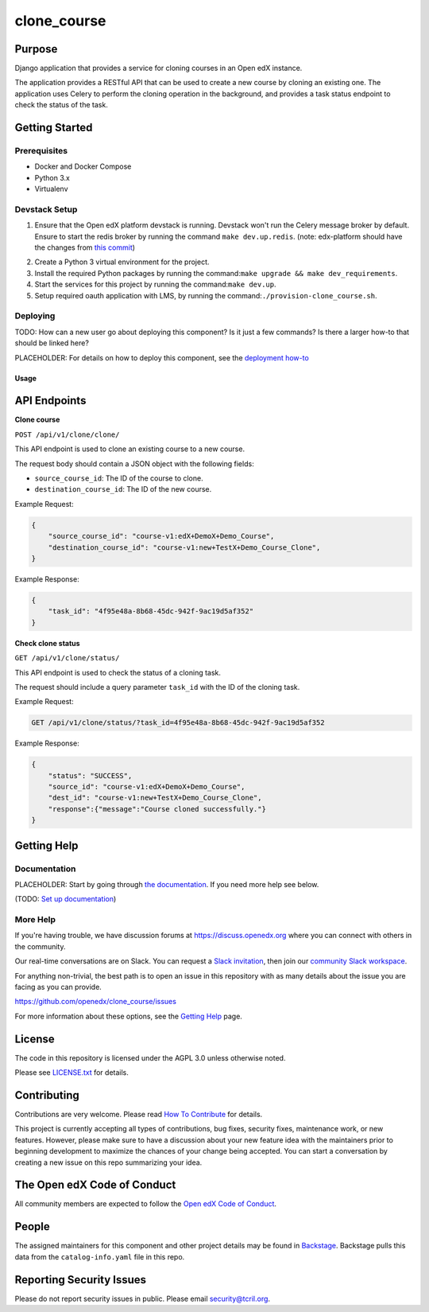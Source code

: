 clone_course
#############################

|pypi-badge| |ci-badge| |codecov-badge| |doc-badge| |pyversions-badge|
|license-badge| |status-badge|

Purpose
*******

Django application that provides a service for cloning courses in an Open edX instance.

The application provides a RESTful API that can be used to create a new course by cloning an existing one.
The application uses Celery to perform the cloning operation in the background,
and provides a task status endpoint to check the status of the task.


Getting Started
***************

Prerequisites
==========
- Docker and Docker Compose
- Python 3.x
- Virtualenv

Devstack Setup
==========
1. Ensure that the Open edX platform devstack is running. Devstack won't run the Celery message broker by default.
   Ensure to start the redis broker by running the command ``make dev.up.redis``.
   (note: edx-platform should have the changes from `this commit`_)
.. _this commit: https://github.com/open-craft/edx-platform/commit/6dbef5a2478cc683bc17111024892edabf47b50e
2. Create a Python 3 virtual environment for the project.
3. Install the required Python packages by running the command:``make upgrade && make dev_requirements``.
4. Start the services for this project by running the command:``make dev.up``.
5. Setup required oauth application with LMS, by running the command:``./provision-clone_course.sh``.

Deploying
=========

TODO: How can a new user go about deploying this component? Is it just a few
commands? Is there a larger how-to that should be linked here?

PLACEHOLDER: For details on how to deploy this component, see the `deployment how-to`_

.. _deployment how-to: https://docs.openedx.org/projects/clone_course/how-tos/how-to-deploy-this-component.html

Usage
-----

API Endpoints
*************

**Clone course**

``POST /api/v1/clone/clone/``

This API endpoint is used to clone an existing course to a new course.

The request body should contain a JSON object with the following fields:

- ``source_course_id``: The ID of the course to clone.
- ``destination_course_id``: The ID of the new course.

Example Request:

.. code-block:: json

    {
        "source_course_id": "course-v1:edX+DemoX+Demo_Course",
        "destination_course_id": "course-v1:new+TestX+Demo_Course_Clone",
    }

Example Response:

.. code-block:: json

    {
        "task_id": "4f95e48a-8b68-45dc-942f-9ac19d5af352"
    }

**Check clone status**

``GET /api/v1/clone/status/``

This API endpoint is used to check the status of a cloning task.

The request should include a query parameter ``task_id`` with the ID of the cloning task.

Example Request:

.. code-block:: http

    GET /api/v1/clone/status/?task_id=4f95e48a-8b68-45dc-942f-9ac19d5af352

Example Response:

.. code-block:: json

    {
        "status": "SUCCESS",
        "source_id": "course-v1:edX+DemoX+Demo_Course",
        "dest_id": "course-v1:new+TestX+Demo_Course_Clone",
        "response":{"message":"Course cloned successfully."}
    }


Getting Help
************

Documentation
=============

PLACEHOLDER: Start by going through `the documentation`_.  If you need more help see below.

.. _the documentation: https://docs.openedx.org/projects/clone_course

(TODO: `Set up documentation <https://openedx.atlassian.net/wiki/spaces/DOC/pages/21627535/Publish+Documentation+on+Read+the+Docs>`_)

More Help
=========

If you're having trouble, we have discussion forums at
https://discuss.openedx.org where you can connect with others in the
community.

Our real-time conversations are on Slack. You can request a `Slack
invitation`_, then join our `community Slack workspace`_.

For anything non-trivial, the best path is to open an issue in this
repository with as many details about the issue you are facing as you
can provide.

https://github.com/openedx/clone_course/issues

For more information about these options, see the `Getting Help`_ page.

.. _Slack invitation: https://openedx.org/slack
.. _community Slack workspace: https://openedx.slack.com/
.. _Getting Help: https://openedx.org/getting-help

License
*******

The code in this repository is licensed under the AGPL 3.0 unless
otherwise noted.

Please see `LICENSE.txt <LICENSE.txt>`_ for details.

Contributing
************

Contributions are very welcome.
Please read `How To Contribute <https://openedx.org/r/how-to-contribute>`_ for details.

This project is currently accepting all types of contributions, bug fixes,
security fixes, maintenance work, or new features.  However, please make sure
to have a discussion about your new feature idea with the maintainers prior to
beginning development to maximize the chances of your change being accepted.
You can start a conversation by creating a new issue on this repo summarizing
your idea.

The Open edX Code of Conduct
****************************

All community members are expected to follow the `Open edX Code of Conduct`_.

.. _Open edX Code of Conduct: https://openedx.org/code-of-conduct/

People
******

The assigned maintainers for this component and other project details may be
found in `Backstage`_. Backstage pulls this data from the ``catalog-info.yaml``
file in this repo.

.. _Backstage: https://open-edx-backstage.herokuapp.com/catalog/default/component/clone_course

Reporting Security Issues
*************************

Please do not report security issues in public. Please email security@tcril.org.

.. |pypi-badge| image:: https://img.shields.io/pypi/v/clone_course.svg
    :target: https://pypi.python.org/pypi/clone_course/
    :alt: PyPI

.. |ci-badge| image:: https://github.com/openedx/clone_course/workflows/Python%20CI/badge.svg?branch=main
    :target: https://github.com/openedx/clone_course/actions
    :alt: CI

.. |codecov-badge| image:: https://codecov.io/github/openedx/clone_course/coverage.svg?branch=main
    :target: https://codecov.io/github/openedx/clone_course?branch=main
    :alt: Codecov

.. |doc-badge| image:: https://readthedocs.org/projects/clone_course/badge/?version=latest
    :target: https://clone_course.readthedocs.io/en/latest/
    :alt: Documentation

.. |pyversions-badge| image:: https://img.shields.io/pypi/pyversions/clone_course.svg
    :target: https://pypi.python.org/pypi/clone_course/
    :alt: Supported Python versions

.. |license-badge| image:: https://img.shields.io/github/license/openedx/clone_course.svg
    :target: https://github.com/openedx/clone_course/blob/main/LICENSE.txt
    :alt: License

.. TODO: Choose one of the statuses below and remove the other status-badge lines.
.. |status-badge| image:: https://img.shields.io/badge/Status-Experimental-yellow
.. .. |status-badge| image:: https://img.shields.io/badge/Status-Maintained-brightgreen
.. .. |status-badge| image:: https://img.shields.io/badge/Status-Deprecated-orange
.. .. |status-badge| image:: https://img.shields.io/badge/Status-Unsupported-red
